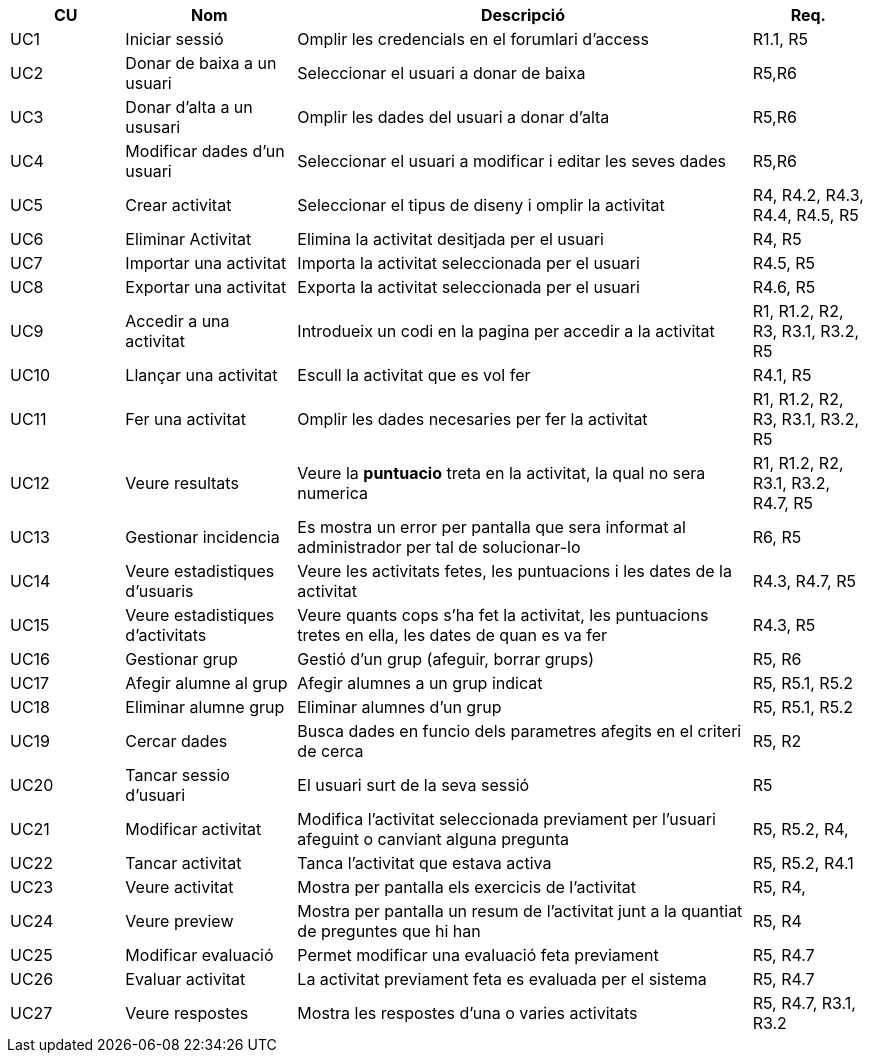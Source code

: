 [options="header"]
[cols="20%,30%,80%,20%"]
|======
|CU | Nom | Descripció | Req.
|UC1 | Iniciar sessió | Omplir les credencials en el forumlari d'access | R1.1, R5
|UC2 | Donar de baixa a un usuari | Seleccionar el usuari a donar de baixa |R5,R6
|UC3 | Donar d'alta a un ususari | Omplir les dades del usuari a donar d'alta |R5,R6
|UC4 | Modificar dades d'un usuari | Seleccionar el usuari a modificar i editar les seves dades |R5,R6
|UC5 | Crear activitat | Seleccionar el tipus de diseny i omplir la activitat |R4, R4.2, R4.3, R4.4, R4.5, R5
|UC6 | Eliminar Activitat | Elimina la activitat desitjada per el usuari |R4, R5
|UC7 | Importar una activitat | Importa la activitat seleccionada per el usuari |R4.5, R5
|UC8 | Exportar una activitat | Exporta la activitat seleccionada per el usuari |R4.6, R5
|UC9 | Accedir a una activitat | Introdueix un codi en la pagina per accedir a la activitat | R1, R1.2, R2, R3, R3.1, R3.2, R5
|UC10 | Llançar una activitat | Escull la activitat que es vol fer |R4.1, R5
|UC11 | Fer una activitat | Omplir les dades necesaries per fer la activitat |R1, R1.2, R2, R3, R3.1, R3.2, R5
|UC12 | Veure resultats | Veure la *puntuacio* treta en la activitat, la qual no sera numerica|R1, R1.2, R2, R3.1, R3.2, R4.7, R5
|UC13 | Gestionar incidencia | Es mostra un error per pantalla que sera informat al administrador per tal de solucionar-lo |R6, R5
|UC14 | Veure estadistiques d'usuaris | Veure les activitats fetes, les puntuacions i les dates de la activitat |R4.3, R4.7, R5
|UC15 | Veure estadistiques d'activitats | Veure quants cops s'ha fet la activitat, les puntuacions tretes en ella, les dates de quan es va fer |R4.3, R5
|UC16 | Gestionar grup | Gestió d'un grup (afeguir, borrar grups)  |R5, R6
|UC17 | Afegir alumne al grup | Afegir alumnes a un grup indicat |R5, R5.1, R5.2
|UC18 | Eliminar alumne grup | Eliminar alumnes d'un grup |R5, R5.1, R5.2
|UC19 | Cercar dades | Busca dades en funcio dels parametres afegits en el criteri de cerca | R5, R2
|UC20 | Tancar sessio d'usuari | El usuari surt de la seva sessió |R5
|UC21 | Modificar activitat | Modifica l'activitat seleccionada previament per l'usuari afeguint o canviant alguna pregunta |R5, R5.2, R4,
|UC22 | Tancar activitat | Tanca l'activitat que estava activa |R5, R5.2, R4.1
|UC23 | Veure activitat | Mostra per pantalla els exercicis de l'activitat |R5, R4, 
|UC24 | Veure preview | Mostra per pantalla un resum de l'activitat junt a la quantiat de preguntes que hi han | R5, R4
|UC25 | Modificar evaluació | Permet modificar una evaluació feta previament |R5, R4.7
|UC26 | Evaluar activitat | La activitat previament feta es evaluada per el sistema |R5, R4.7
|UC27 | Veure respostes | Mostra les respostes d'una o varies activitats |R5, R4.7, R3.1, R3.2
|======

